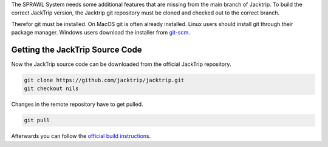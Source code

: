 .. title: Compiling JackTrip
.. slug: compiling-jacktrip
.. date: 2021-04-07 14:00
.. tags:
.. category: _nsmi:jacktrip
.. link:
.. description:
.. type: text
.. priority: 3
.. author: Nils Tonnaett

The SPRAWL System needs some additional features that are missing from the main
branch of Jacktrip. To build the correct JackTrip version, the Jacktrip git repository
must be cloned and checked out to the correct branch.

Therefor git must be installed. On MacOS git is often already installed.
Linux users should install git through their package manager.
Windows users download the installer from `git-scm <https://git-scm.com/>`_.

Getting the JackTrip Source Code
================================

Now the JackTrip source code can be downloaded from the official JackTrip
repository.

.. code-block:: console

  git clone https://github.com/jacktrip/jacktrip.git
  git checkout nils

Changes in the remote repository have to get pulled.

.. code-block:: console

  git pull

Afterwards you can follow the `official build instructions <https://jacktrip.github.io/jacktrip/Build/Linux/>`_.
